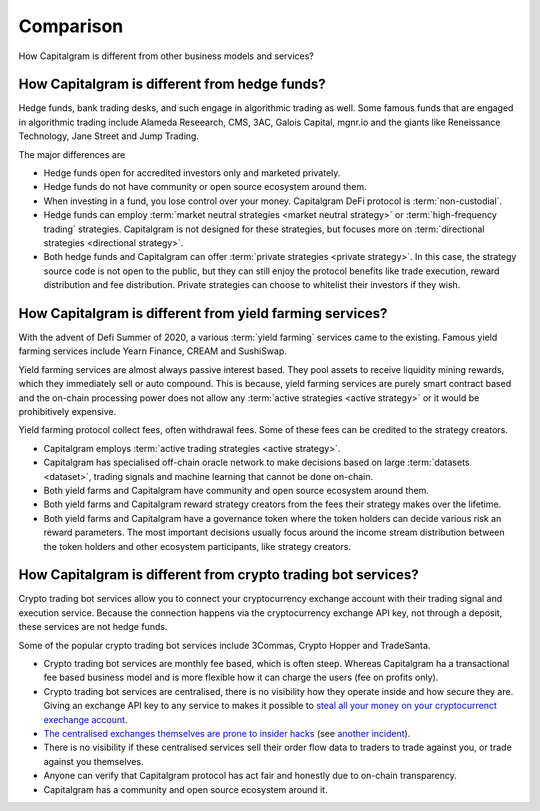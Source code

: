 Comparison
==========

How Capitalgram is different from other business models and services?

How Capitalgram is different from hedge funds?
----------------------------------------------

Hedge funds, bank trading desks, and such engage in algorithmic trading as well. Some famous funds that are engaged in algorithmic trading include Alameda Reseearch, CMS, 3AC, Galois Capital, mgnr.io and the giants like Reneissance Technology, Jane Street and Jump Trading.

The major differences are

* Hedge funds open for accredited investors only and marketed privately.

* Hedge funds do not have community or open source ecosystem around them.

* When investing in a fund, you lose control over your money. Capitalgram DeFi protocol is :term:`non-custodial`.

* Hedge funds can employ :term:`market neutral strategies <market neutral strategy>` or :term:`high-frequency trading` strategies. Capitalgram is not designed for these strategies, but focuses more on :term:`directional strategies <directional strategy>`.

* Both hedge funds and Capitalgram can offer :term:`private strategies <private strategy>`. In this case, the strategy source code is not open to the public, but they can still enjoy the protocol benefits like trade execution, reward distribution and fee distribution. Private strategies can choose to whitelist their investors if they wish.

How Capitalgram is different from yield farming services?
---------------------------------------------------------

With the advent of Defi Summer of 2020, a various :term:`yield farming` services came to the existing. Famous yield farming services include Yearn Finance, CREAM and SushiSwap.

Yield farming services are almost always passive interest based. They pool assets to receive liquidity mining rewards, which they immediately sell or auto compound. This is because, yield farming services are purely smart contract based and the on-chain processing power does not allow any :term:`active strategies <active strategy>` or it would be prohibitively expensive.

Yield farming protocol collect fees, often withdrawal fees. Some of these fees can be credited to the strategy creators.

* Capitalgram employs :term:`active trading strategies <active strategy>`.

* Capitalgram has specialised off-chain oracle network to make decisions based on large :term:`datasets <dataset>`, trading signals and machine learning that cannot be done on-chain.

* Both yield farms and Capitalgram have community and open source ecosystem around them.

* Both yield farms and Capitalgram reward strategy creators from the fees their strategy makes over the lifetime.

* Both yield farms and Capitalgram have a governance token where the token holders can decide various risk an reward parameters. The most important decisions usually focus around the income stream distribution between the token holders and other ecosystem participants, like strategy creators.

How Capitalgram is different from crypto trading bot services?
--------------------------------------------------------------

Crypto trading bot services allow you to connect your cryptocurrency exchange account with their trading signal and execution service. Because the connection happens via the cryptocurrency exchange API key, not through a deposit, these services are not hedge funds.

Some of the popular crypto trading bot services include 3Commas, Crypto Hopper and TradeSanta.

* Crypto trading bot services are monthly fee based, which is often steep. Whereas Capitalgram ha a transactional fee based business model and is more flexible how it can charge the users (fee on profits only).

* Crypto trading bot services are centralised, there is no visibility how they operate inside and how secure they are. Giving an exchange API key to any service to makes it possible to `steal all your money on your cryptocurrenct exechange account <https://www.techradar.com/news/cybercriminals-have-abused-api-keys-to-steal-millions-in-crypto>`_.

* `The centralised exchanges themselves are prone to insider hacks <https://www.coindesk.com/token-swaps-after-kucoin-280m-hack>`_ (see `another incident <https://www.reddit.com/r/CryptoHopper/comments/ldo4pe/api_keys_are_invalid/>`_).

* There is no visibility if these centralised services sell their order flow data to traders to trade against you, or trade against you themselves.

* Anyone can verify that Capitalgram protocol has act fair and honestly due to on-chain transparency.

* Capitalgram has a community and open source ecosystem around it.

